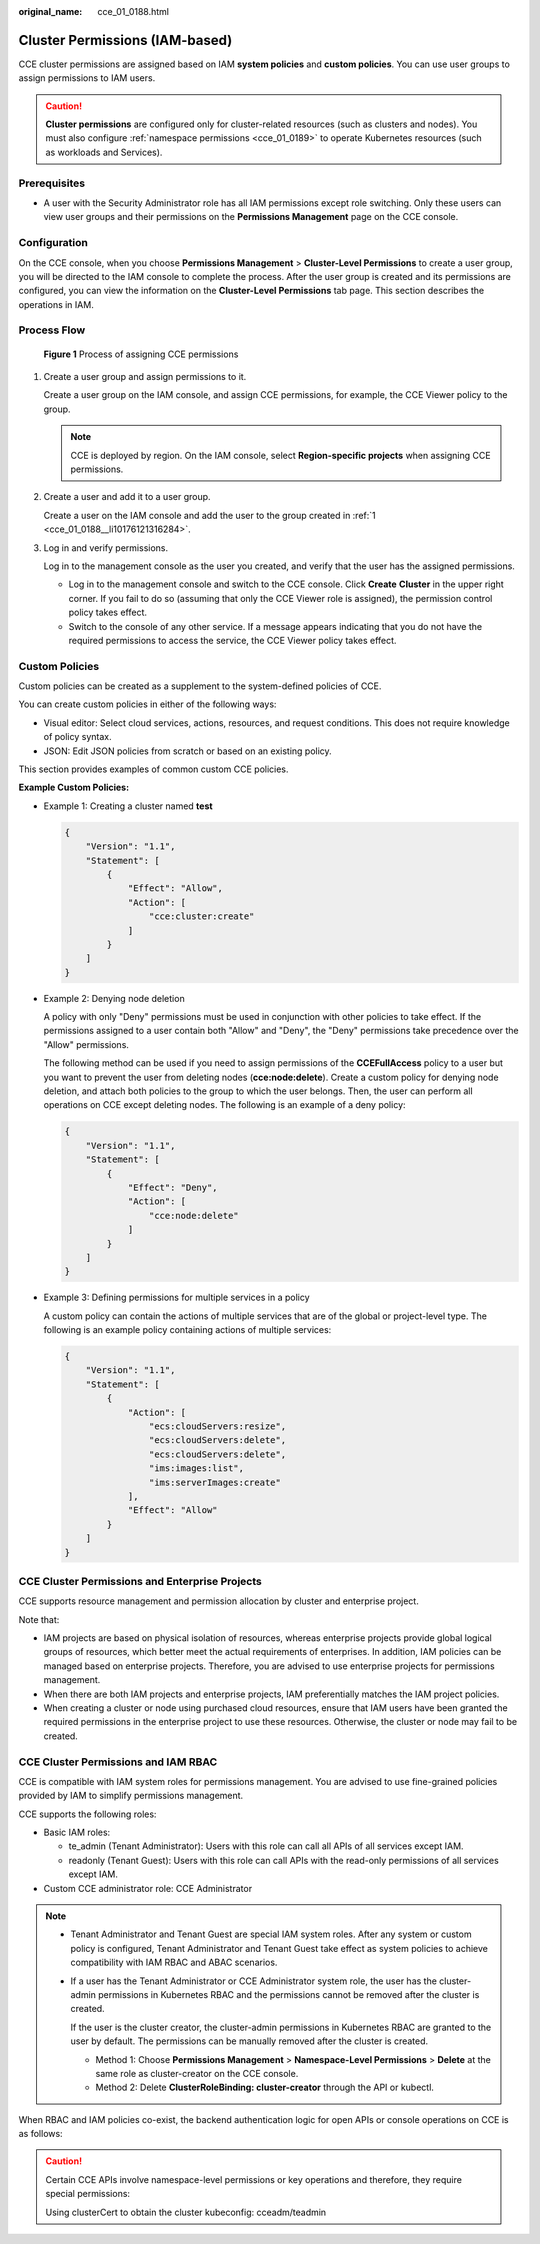 :original_name: cce_01_0188.html

.. _cce_01_0188:

Cluster Permissions (IAM-based)
===============================

CCE cluster permissions are assigned based on IAM **system policies** and **custom policies**. You can use user groups to assign permissions to IAM users.

.. caution::

   **Cluster permissions** are configured only for cluster-related resources (such as clusters and nodes). You must also configure :ref:`namespace permissions <cce_01_0189>` to operate Kubernetes resources (such as workloads and Services).

Prerequisites
-------------

-  A user with the Security Administrator role has all IAM permissions except role switching. Only these users can view user groups and their permissions on the **Permissions Management** page on the CCE console.

Configuration
-------------

On the CCE console, when you choose **Permissions Management** > **Cluster-Level Permissions** to create a user group, you will be directed to the IAM console to complete the process. After the user group is created and its permissions are configured, you can view the information on the **Cluster-Level Permissions** tab page. This section describes the operations in IAM.

Process Flow
------------


.. figure:: /_static/images/en-us_image_0000001120226646.png
   :alt: **Figure 1** Process of assigning CCE permissions

   **Figure 1** Process of assigning CCE permissions

#. .. _cce_01_0188__li10176121316284:

   Create a user group and assign permissions to it.

   Create a user group on the IAM console, and assign CCE permissions, for example, the CCE Viewer policy to the group.

   .. note::

      CCE is deployed by region. On the IAM console, select **Region-specific projects** when assigning CCE permissions.

#. Create a user and add it to a user group.

   Create a user on the IAM console and add the user to the group created in :ref:`1 <cce_01_0188__li10176121316284>`.

#. Log in and verify permissions.

   Log in to the management console as the user you created, and verify that the user has the assigned permissions.

   -  Log in to the management console and switch to the CCE console. Click **Create** **Cluster** in the upper right corner. If you fail to do so (assuming that only the CCE Viewer role is assigned), the permission control policy takes effect.
   -  Switch to the console of any other service. If a message appears indicating that you do not have the required permissions to access the service, the CCE Viewer policy takes effect.

.. _cce_01_0188__section1437818291149:

Custom Policies
---------------

Custom policies can be created as a supplement to the system-defined policies of CCE.

You can create custom policies in either of the following ways:

-  Visual editor: Select cloud services, actions, resources, and request conditions. This does not require knowledge of policy syntax.
-  JSON: Edit JSON policies from scratch or based on an existing policy.

This section provides examples of common custom CCE policies.

**Example Custom Policies:**

-  Example 1: Creating a cluster named **test**

   .. code-block::

      {
          "Version": "1.1",
          "Statement": [
              {
                  "Effect": "Allow",
                  "Action": [
                      "cce:cluster:create"
                  ]
              }
          ]
      }

-  Example 2: Denying node deletion

   A policy with only "Deny" permissions must be used in conjunction with other policies to take effect. If the permissions assigned to a user contain both "Allow" and "Deny", the "Deny" permissions take precedence over the "Allow" permissions.

   The following method can be used if you need to assign permissions of the **CCEFullAccess** policy to a user but you want to prevent the user from deleting nodes (**cce:node:delete**). Create a custom policy for denying node deletion, and attach both policies to the group to which the user belongs. Then, the user can perform all operations on CCE except deleting nodes. The following is an example of a deny policy:

   .. code-block::

      {
          "Version": "1.1",
          "Statement": [
              {
                  "Effect": "Deny",
                  "Action": [
                      "cce:node:delete"
                  ]
              }
          ]
      }

-  Example 3: Defining permissions for multiple services in a policy

   A custom policy can contain the actions of multiple services that are of the global or project-level type. The following is an example policy containing actions of multiple services:

   .. code-block::

      {
          "Version": "1.1",
          "Statement": [
              {
                  "Action": [
                      "ecs:cloudServers:resize",
                      "ecs:cloudServers:delete",
                      "ecs:cloudServers:delete",
                      "ims:images:list",
                      "ims:serverImages:create"
                  ],
                  "Effect": "Allow"
              }
          ]
      }

CCE Cluster Permissions and Enterprise Projects
-----------------------------------------------

CCE supports resource management and permission allocation by cluster and enterprise project.

Note that:

-  IAM projects are based on physical isolation of resources, whereas enterprise projects provide global logical groups of resources, which better meet the actual requirements of enterprises. In addition, IAM policies can be managed based on enterprise projects. Therefore, you are advised to use enterprise projects for permissions management.
-  When there are both IAM projects and enterprise projects, IAM preferentially matches the IAM project policies.
-  When creating a cluster or node using purchased cloud resources, ensure that IAM users have been granted the required permissions in the enterprise project to use these resources. Otherwise, the cluster or node may fail to be created.

CCE Cluster Permissions and IAM RBAC
------------------------------------

CCE is compatible with IAM system roles for permissions management. You are advised to use fine-grained policies provided by IAM to simplify permissions management.

CCE supports the following roles:

-  Basic IAM roles:

   -  te_admin (Tenant Administrator): Users with this role can call all APIs of all services except IAM.
   -  readonly (Tenant Guest): Users with this role can call APIs with the read-only permissions of all services except IAM.

-  Custom CCE administrator role: CCE Administrator

.. note::

   -  Tenant Administrator and Tenant Guest are special IAM system roles. After any system or custom policy is configured, Tenant Administrator and Tenant Guest take effect as system policies to achieve compatibility with IAM RBAC and ABAC scenarios.

   -  If a user has the Tenant Administrator or CCE Administrator system role, the user has the cluster-admin permissions in Kubernetes RBAC and the permissions cannot be removed after the cluster is created.

      If the user is the cluster creator, the cluster-admin permissions in Kubernetes RBAC are granted to the user by default. The permissions can be manually removed after the cluster is created.

      -  Method 1: Choose **Permissions Management** > **Namespace-Level Permissions** > **Delete** at the same role as cluster-creator on the CCE console.
      -  Method 2: Delete **ClusterRoleBinding: cluster-creator** through the API or kubectl.

When RBAC and IAM policies co-exist, the backend authentication logic for open APIs or console operations on CCE is as follows:

|image1|

.. caution::

   Certain CCE APIs involve namespace-level permissions or key operations and therefore, they require special permissions:

   Using clusterCert to obtain the cluster kubeconfig: cceadm/teadmin

.. |image1| image:: /_static/images/en-us_image_0000001086743939.png
